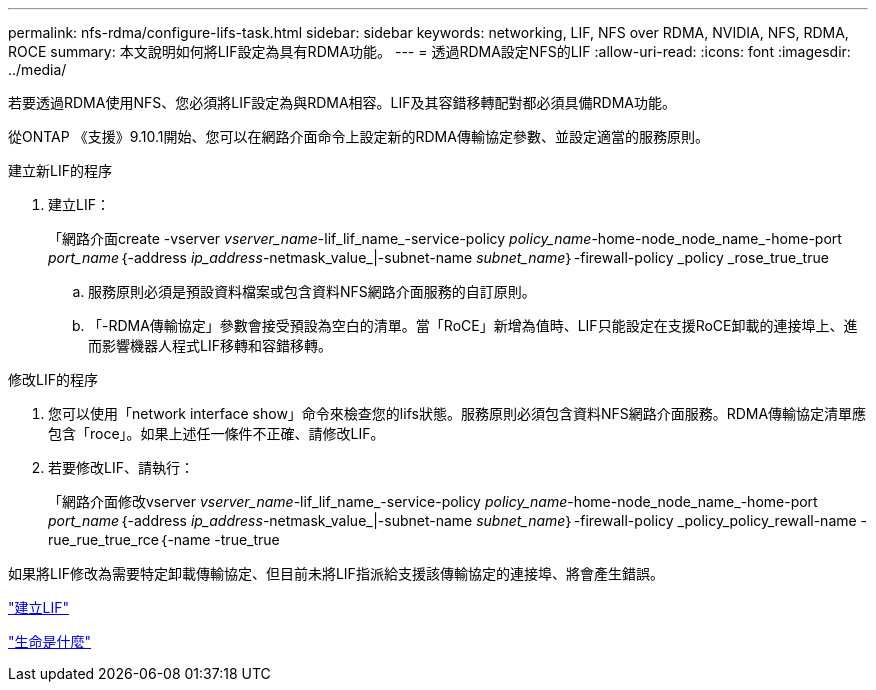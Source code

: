 ---
permalink: nfs-rdma/configure-lifs-task.html 
sidebar: sidebar 
keywords: networking, LIF, NFS over RDMA, NVIDIA, NFS, RDMA, ROCE 
summary: 本文說明如何將LIF設定為具有RDMA功能。 
---
= 透過RDMA設定NFS的LIF
:allow-uri-read: 
:icons: font
:imagesdir: ../media/


[role="lead"]
若要透過RDMA使用NFS、您必須將LIF設定為與RDMA相容。LIF及其容錯移轉配對都必須具備RDMA功能。

從ONTAP 《支援》9.10.1開始、您可以在網路介面命令上設定新的RDMA傳輸協定參數、並設定適當的服務原則。

.建立新LIF的程序
. 建立LIF：
+
「網路介面create -vserver _vserver_name_-lif_lif_name_-service-policy _policy_name_-home-node_node_name_-home-port _port_name_｛-address _ip_address_-netmask_value_|-subnet-name _subnet_name_｝-firewall-policy _policy _rose_true_true

+
.. 服務原則必須是預設資料檔案或包含資料NFS網路介面服務的自訂原則。
.. 「-RDMA傳輸協定」參數會接受預設為空白的清單。當「RoCE」新增為值時、LIF只能設定在支援RoCE卸載的連接埠上、進而影響機器人程式LIF移轉和容錯移轉。




.修改LIF的程序
. 您可以使用「network interface show」命令來檢查您的lifs狀態。服務原則必須包含資料NFS網路介面服務。RDMA傳輸協定清單應包含「roce」。如果上述任一條件不正確、請修改LIF。
. 若要修改LIF、請執行：
+
「網路介面修改vserver _vserver_name_-lif_lif_name_-service-policy _policy_name_-home-node_node_name_-home-port _port_name_｛-address _ip_address_-netmask_value_|-subnet-name _subnet_name_｝-firewall-policy _policy_policy_rewall-name -rue_rue_true_rce｛-name -true_true



如果將LIF修改為需要特定卸載傳輸協定、但目前未將LIF指派給支援該傳輸協定的連接埠、將會產生錯誤。

link:../networking/create_a_lif.html["建立LIF"]

link:../networking/what_lifs_are.html["生命是什麼"]

